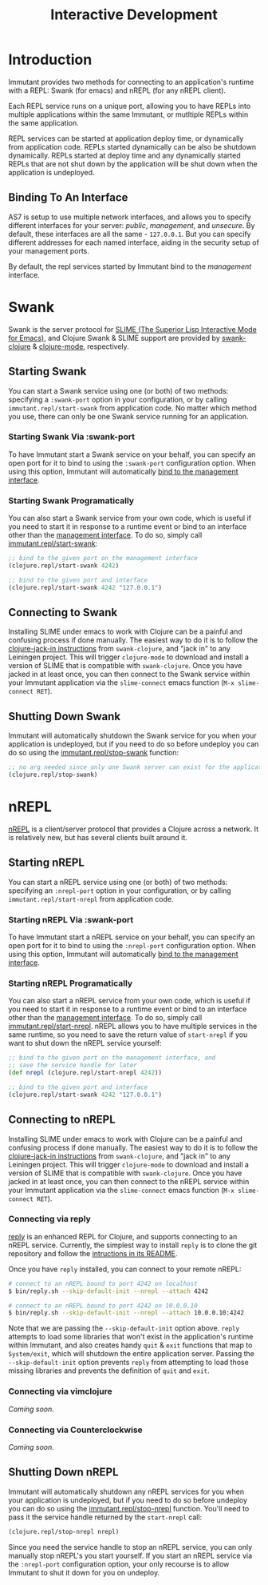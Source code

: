 #+TITLE:     Interactive Development

* Introduction

  Immutant provides two methods for connecting to an application's runtime
  with a REPL: Swank (for emacs) and nREPL (for any nREPL client).

  Each REPL service runs on a unique port, allowing you to have REPLs into
  multiple applications within the same Immutant, or mutltiple REPLs within the
  same application.

  REPL services can be started at application deploy time, or dynamically from
  application code. REPLs started dynamically can be also be shutdown
  dynamically. REPLs started at deploy time and any dynamically started REPLs
  that are not shut down by the application will be shut down when the
  application is undeployed.

** Binding To An Interface
   :PROPERTIES:
   :CUSTOM_ID: interative-binding
   :END:

   AS7 is setup to use multiple network interfaces, and allows you to specify
   different interfaces for your server: /public/, /management/, and /unsecure/.
   By default, these interfaces are all the same - =127.0.0.1=. But you can
   specify different addresses for each named interface, aiding in the security
   setup of your management ports.

   By default, the repl services started by Immutant bind to the /management/
   interface.

* Swank

  Swank is the server protocol for [[http://www.common-lisp.net/project/slime/][SLIME (The Superior Lisp Interactive Mode for Emacs)]],
  and Clojure Swank & SLIME support are provided by [[https://github.com/technomancy/swank-clojure][swank-clojure]] & [[https://github.com/technomancy/clojure-mode][clojure-mode]],
  respectively.

** Starting Swank

   You can start a Swank service using one (or both) of two methods: specifying
   a =:swank-port= option in your configuration, or by calling
   =immutant.repl/start-swank= from application code. No matter which method
   you use, there can only be one Swank service running for an application.

*** Starting Swank Via :swank-port

    To have Immutant start a Swank service on your behalf, you can specify
    an open port for it to bind to using the =:swank-port= configuration
    option. When using this option, Immutant will automatically
    [[#interactive-binding][bind to the management interface]].

*** Starting Swank Programatically

    You can also start a Swank service from your own code, which is useful
    if you need to start it in response to a runtime event or bind to an
    interface other than the [[#interactive-binding][management interface]]. To do so, simply
    call [[./apidoc/immutant.repl-api.html#immutant.repl/start-swank][immutant.repl/start-swank]]:

    #+begin_src clojure
      ;; bind to the given port on the management interface
      (clojure.repl/start-swank 4242)

      ;; bind to the given port and interface
      (clojure.repl/start-swank 4242 "127.0.0.1")
    #+end_src

** Connecting to Swank

   Installing SLIME under emacs to work with Clojure can be a painful and
   confusing process if done manually. The easiest way to do it is to follow
   the [[https://github.com/technomancy/swank-clojure][clojure-jack-in instructions]] from =swank-clojure=, and "jack in" to
   any Leiningen project. This will trigger =clojure-mode= to download and
   install a version of SLIME that is compatible with =swank-clojure=.
   Once you have jacked in at least once, you can then connect to the Swank
   service within your Immutant application via the =slime-connect= emacs
   function (=M-x slime-connect RET=).

** Shutting Down Swank

   Immutant will automatically shutdown the Swank service for you when your
   application is undeployed, but if you need to do so before undeploy you
   can do so using the [[./apidoc/immutant.repl-api.html#immutant.repl/stop-swank][immutant.repl/stop-swank]] function:

   #+begin_src clojure
      ;; no arg needed since only one Swank server can exist for the application
      (clojure.repl/stop-swank)
   #+end_src


* nREPL

  [[https://github.com/clojure/tools.nrepl][nREPL]] is a client/server protocol that provides a Clojure across a network.
  It is relatively new, but has several clients built around it.

** Starting nREPL

   You can start a nREPL service using one (or both) of two methods: specifying
   an =:nrepl-port= option in your configuration, or by calling
   =immutant.repl/start-nrepl= from application code.

*** Starting nREPL Via :swank-port

    To have Immutant start a nREPL service on your behalf, you can specify
    an open port for it to bind to using the =:nrepl-port= configuration
    option. When using this option, Immutant will automatically
    [[#interactive-binding][bind to the management interface]].

*** Starting nREPL Programatically

    You can also start a nREPL service from your own code, which is useful
    if you need to start it in response to a runtime event or bind to an
    interface other than the [[#interactive-binding][management interface]]. To do so, simply
    call [[./apidoc/immutant.repl-api.html#immutant.repl/start-nrepl][immutant.repl/start-nrepl]]. nREPL allows you to have multiple
    services in the same runtime, so you need to save the return value of
    =start-nrepl= if you want to shut down the nREPL service yourself:

    #+begin_src clojure
      ;; bind to the given port on the management interface, and
      ;; save the service handle for later
      (def nrepl (clojure.repl/start-nrepl 4242))

      ;; bind to the given port and interface
      (clojure.repl/start-swank 4242 "127.0.0.1")
    #+end_src

** Connecting to nREPL

   Installing SLIME under emacs to work with Clojure can be a painful and
   confusing process if done manually. The easiest way to do it is to follow
   the [[https://github.com/technomancy/swank-clojure][clojure-jack-in instructions]] from =swank-clojure=, and "jack in" to
   any Leiningen project. This will trigger =clojure-mode= to download and
   install a version of SLIME that is compatible with =swank-clojure=.
   Once you have jacked in at least once, you can then connect to the nREPL
   service within your Immutant application via the =slime-connect= emacs
   function (=M-x slime-connect RET=).

*** Connecting via reply

    [[https://github.com/trptcolin/reply/][reply]] is an enhanced REPL for Clojure, and supports connecting to an
    nREPL service. Currently, the simplest way to install =reply= is to
    clone the git repository and follow the [[https://github.com/trptcolin/reply/#readme][intructions in its README]].

    Once you have =reply= installed, you can connect to your remote nREPL:

    #+begin_src sh
      # connect to an nREPL bound to port 4242 on localhost
      $ bin/reply.sh --skip-default-init --nrepl --attach 4242 
            
      # connect to an nREPL bound to port 4242 on 10.0.0.10
      $ bin/reply.sh --skip-default-init --nrepl --attach 10.0.0.10:4242 
    #+end_src

    Note that we are passing the =--skip-default-init= option above. =reply=
    attempts to load some libraries that won't exist in the application's
    runtime within Immutant, and also creates handy =quit= & =exit= functions
    that map to =System/exit=, which will shutdown the entire application server.
    Passing the =--skip-default-init= option prevents =reply= from attempting
    to load those missing libraries and prevents the definition of =quit= and
    =exit=.
    
*** Connecting via vimclojure

    /Coming soon./

*** Connecting via Counterclockwise

    /Coming soon./

** Shutting Down nREPL

   Immutant will automatically shutdown any nREPL services for you when your
   application is undeployed, but if you need to do so before undeploy you
   can do so using the [[./apidoc/immutant.repl-api.html#immutant.repl/stop-nrepl][immutant.repl/stop-nrepl]] function. You'll need to
   pass it the service handle returned by the =start-nrepl= call:

   #+begin_src clojure
     (clojure.repl/stop-nrepl nrepl)
   #+end_src

   Since you need the service handle to stop an nREPL service, you can only
   manually stop nREPL's you start yourself. If you start an nREPL service
   via the =:nrepl-port= configuration option, your only recourse is to
   allow Immutant to shut it down for you on undeploy.
